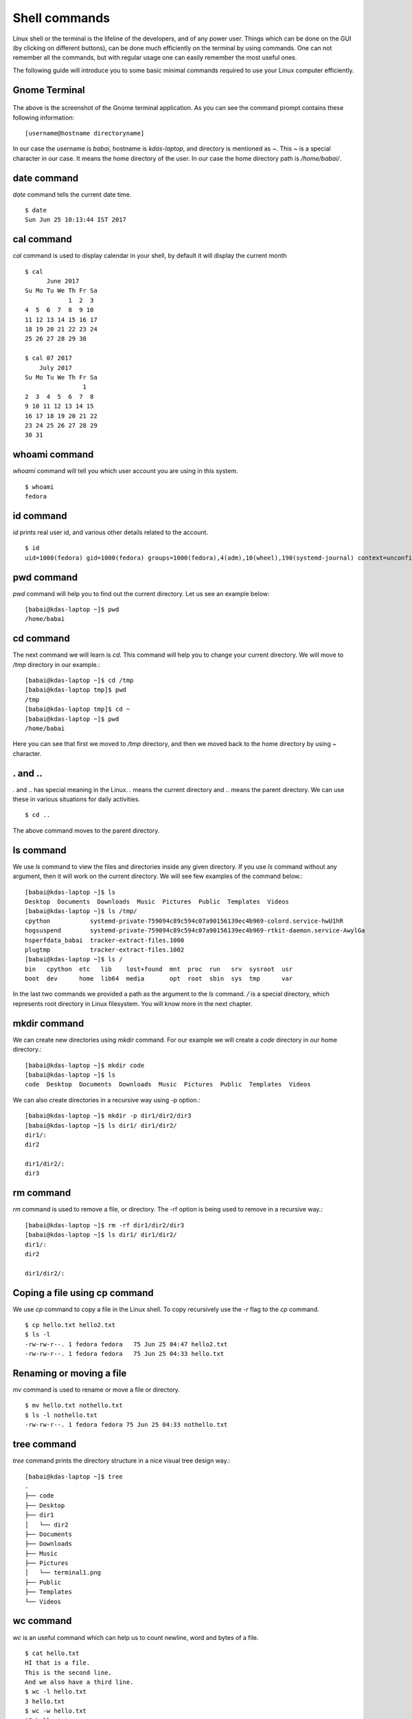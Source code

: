 Shell commands
===============

Linux shell or the terminal is the lifeline of the developers, and of any power user. Things
which can be done on the GUI (by clicking on different buttons), can be done much efficiently
on the terminal by using commands. One can not remember all the commands, but with regular usage
one can easily remember the most useful ones.

The following guide will introduce you to some basic minimal commands required to use your Linux
computer efficiently.

Gnome Terminal
---------------

.. figure:: img/terminal1.png
   :width: 600px
   :align: center

The above is the screenshot of the Gnome terminal application. As you can see the command prompt contains
these following information::


    [username@hostname directoryname]

In our case the username is *babai*, hostname is *kdas-laptop*, and directory is mentioned as *~*. This *~*
is a special character in our case. It means the home directory of the user. In our case the home directory path
is */home/babai/*.

date command
-------------

*date* command tells the current date time.

::

    $ date
    Sun Jun 25 10:13:44 IST 2017

cal command
------------

*cal* command is used to display calendar in your shell, by default it
will display the current month

::

    $ cal
          June 2017     
    Su Mo Tu We Th Fr Sa
                1  2  3 
    4  5  6  7  8  9 10 
    11 12 13 14 15 16 17 
    18 19 20 21 22 23 24 
    25 26 27 28 29 30    

    $ cal 07 2017
        July 2017     
    Su Mo Tu We Th Fr Sa
                    1 
    2  3  4  5  6  7  8 
    9 10 11 12 13 14 15 
    16 17 18 19 20 21 22 
    23 24 25 26 27 28 29 
    30 31                



whoami command
---------------

*whoami* command will tell you which user account you are using in this system.

::

    $ whoami
    fedora

id command
-----------

*id* prints real user id, and various other details related to the account.

::

    $ id
    uid=1000(fedora) gid=1000(fedora) groups=1000(fedora),4(adm),10(wheel),190(systemd-journal) context=unconfined_u:unconfined_r:unconfined_t:s0-s0:c0.c1023

pwd command
------------

*pwd* command will help you to find out the current directory. Let us see an example below:
::

    [babai@kdas-laptop ~]$ pwd
    /home/babai

cd command
----------

The next command we will learn is *cd*. This command will help you to change your current directory. We will move
to */tmp* directory in our example.::

    [babai@kdas-laptop ~]$ cd /tmp
    [babai@kdas-laptop tmp]$ pwd
    /tmp
    [babai@kdas-laptop tmp]$ cd ~
    [babai@kdas-laptop ~]$ pwd
    /home/babai

Here you can see that first we moved to */tmp* directory, and then we moved back to the home directory by using
*~* character.

. and ..
----------

*.* and *..* has special meaning in the Linux. *.* means the current
directory and *..* means the parent directory. We can use these in various
situations for daily activities.

::

    $ cd ..

The above command moves to the parent directory.

ls command
----------

We use *ls* command to view the files and directories inside any given directory. If you use *ls* command
without any argument, then it will work on the current directory. We will see few examples of the command
below.::

    [babai@kdas-laptop ~]$ ls
    Desktop  Documents  Downloads  Music  Pictures  Public  Templates  Videos
    [babai@kdas-laptop ~]$ ls /tmp/
    cpython           systemd-private-759094c89c594c07a90156139ec4b969-colord.service-hwU1hR
    hogsuspend        systemd-private-759094c89c594c07a90156139ec4b969-rtkit-daemon.service-AwylGa
    hsperfdata_babai  tracker-extract-files.1000
    plugtmp           tracker-extract-files.1002
    [babai@kdas-laptop ~]$ ls /
    bin   cpython  etc   lib    lost+found  mnt  proc  run   srv  sysroot  usr
    boot  dev      home  lib64  media       opt  root  sbin  sys  tmp      var

In the last two commands we provided a path as the argument to the *ls* command. */* is a special
directory, which represents root directory in Linux filesystem. You will know more in the next chapter.

mkdir command
-------------

We can create new directories using *mkdir* command. For our example we will create a *code* directory
in our home directory.::

    [babai@kdas-laptop ~]$ mkdir code
    [babai@kdas-laptop ~]$ ls
    code  Desktop  Documents  Downloads  Music  Pictures  Public  Templates  Videos

We can also create directories in a recursive way using -p option.::

    [babai@kdas-laptop ~]$ mkdir -p dir1/dir2/dir3
    [babai@kdas-laptop ~]$ ls dir1/ dir1/dir2/ 
    dir1/:
    dir2

    dir1/dir2/:
    dir3

rm command
----------

*rm* command is used to remove a file, or directory. The -rf option is being used to remove in a recursive way.::

    [babai@kdas-laptop ~]$ rm -rf dir1/dir2/dir3
    [babai@kdas-laptop ~]$ ls dir1/ dir1/dir2/ 
    dir1/:
    dir2

    dir1/dir2/:

Coping a file using cp command
-------------------------------

We use *cp* command to copy a file in the Linux shell. To copy recursively
use the *-r* flag to the *cp* command.

::

    $ cp hello.txt hello2.txt
    $ ls -l
    -rw-rw-r--. 1 fedora fedora   75 Jun 25 04:47 hello2.txt
    -rw-rw-r--. 1 fedora fedora   75 Jun 25 04:33 hello.txt

Renaming or moving a file
--------------------------

*mv* command is used to rename or move a file or directory.

::

    $ mv hello.txt nothello.txt
    $ ls -l nothello.txt
    -rw-rw-r--. 1 fedora fedora 75 Jun 25 04:33 nothello.txt

tree command
-------------

*tree* command prints the directory structure in a nice visual tree design way.::

    [babai@kdas-laptop ~]$ tree
    .
    ├── code
    ├── Desktop
    ├── dir1
    │   └── dir2
    ├── Documents
    ├── Downloads
    ├── Music
    ├── Pictures
    │   └── terminal1.png
    ├── Public
    ├── Templates
    └── Videos


wc command
-----------

*wc* is an useful command which can help us to count newline, word and bytes
of a file.

::

    $ cat hello.txt
    HI that is a file.
    This is the second line.
    And we also have a third line.
    $ wc -l hello.txt
    3 hello.txt
    $ wc -w hello.txt
    17 hello.txt

The *-l* flag finds the number of line in a file, *-w* counts the number
of words in the file.

echo command
-------------

*echo* command echos any given string to the display.

::

    $ echo "Hello"
    Hello

Redirecting the command output
-------------------------------

In Linux shells, we can redirect the command output to a file, or as input
to another command. *|* is the most common way to do so. Using this we
can now count the number of directories in the root (*/*) directory very easily.

::

    $ ls /
    bin  boot  dev  etc  home  lib  lib64  lost+found  media  mnt  opt  proc  root  run  sbin  srv  sys  tmp  usr  var
    $ ls / | wc -w
    20

Using > to redirect output to a file
------------------------------------

We can use *>* to redirect the output of one command to a file, if the file
exists this will remove the old content and only keep the input. We can use
*>>* to append to a file, means it will keep all the old content, and
it will add the new input to the end of the file.

::

    $ ls / > details.txt
    $ cat details.txt 
    bin
    boot
    dev
    etc
    home
    lib
    lib64
    lost+found
    media
    mnt
    opt
    proc
    root
    run
    sbin
    srv
    sys
    tmp
    usr
    var
    $ ls /usr/ > details.txt 
    $ cat details.txt 
    bin
    games
    include
    lib
    lib64
    libexec
    local
    sbin
    share
    src
    tmp
    $ ls -l /tmp/ >> details.txt 
    $ cat details.txt 
    bin
    games
    include
    lib
    lib64
    libexec
    local
    sbin
    share
    src
    tmp
    total 776
    -rwxrwxr-x. 1 fedora fedora     34 Jun 24 07:56 helol.py
    -rw-------. 1 fedora fedora 784756 Jun 23 10:49 tmp3lDEho


